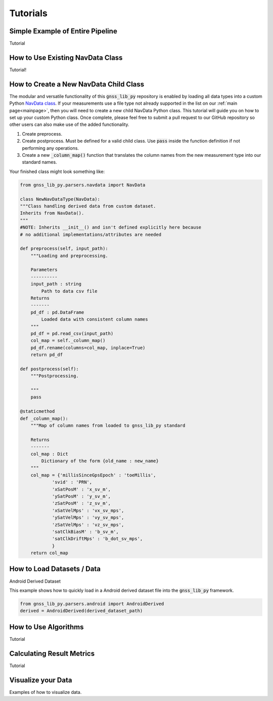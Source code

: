 .. _tutorials:

Tutorials
=========


Simple Example of Entire Pipeline
---------------------------------
Tutorial

How to Use Existing NavData Class
-------------------------------------
Tutorial!

How to Create a New NavData Child Class
-------------------------------------------
The modular and versatile functionality of this :code:`gnss_lib_py`
repository is enabled by loading all data types into a
custom Python `NavData class <https://github.com/Stanford-NavLab/gnss_lib_py/blob/main/gnss_lib_py/parsers/measurement.py>`__.
If your measurements use a file type not already supported in the list
on our :ref:`main page<mainpage>`, then you will need to create a new
child NavData Python class. This tutorial will guide you on how to
set up your custom Python class. Once complete, please feel free to
submit a pull request to our GitHub repository so other users can also
make use of the added functionality.

1. Create preprocess.

2. Create postprocess. Must be defined for a valid child class. Use
   :code:`pass` inside the function definition if not performing any
   operations.

3. Create a new :code:`_column_map()` function that translates the
   column names from the new measurement type into our standard names.

Your finished class might look something like:

.. code-block:: python

    from gnss_lib_py.parsers.navdata import NavData

    class NewNavDataType(NavData):
    """Class handling derived data from custom dataset.
    Inherits from NavData().
    """
    #NOTE: Inherits __init__() and isn't defined explicitly here because
    # no additional implementations/attributes are needed

    def preprocess(self, input_path):
        """Loading and preprocessing.

        Parameters
        ----------
        input_path : string
            Path to data csv file
        Returns
        -------
        pd_df : pd.DataFrame
            Loaded data with consistent column names
        """
        pd_df = pd.read_csv(input_path)
        col_map = self._column_map()
        pd_df.rename(columns=col_map, inplace=True)
        return pd_df

    def postprocess(self):
        """Postprocessing.

        """
        pass

    @staticmethod
    def _column_map():
        """Map of column names from loaded to gnss_lib_py standard

        Returns
        -------
        col_map : Dict
            Dictionary of the form {old_name : new_name}
        """
        col_map = {'millisSinceGpsEpoch' : 'toeMillis',
                'svid' : 'PRN',
                'xSatPosM' : 'x_sv_m',
                'ySatPosM' : 'y_sv_m',
                'zSatPosM' : 'z_sv_m',
                'xSatVelMps' : 'vx_sv_mps',
                'ySatVelMps' : 'vy_sv_mps',
                'zSatVelMps' : 'vz_sv_mps',
                'satClkBiasM' : 'b_sv_m',
                'satClkDriftMps' : 'b_dot_sv_mps',
                }
        return col_map


How to Load Datasets / Data
---------------------------

Android Derived Dataset

This example shows how to quickly load in a Android derived dataset
file into the :code:`gnss_lib_py` framework.

.. code-block:: python

    from gnss_lib_py.parsers.android import AndroidDerived
    derived = AndroidDerived(derived_dataset_path)

How to Use Algorithms
---------------------
Tutorial

Calculating Result Metrics
--------------------------
Tutorial

Visualize your Data
-------------------

Examples of how to visualize data.
